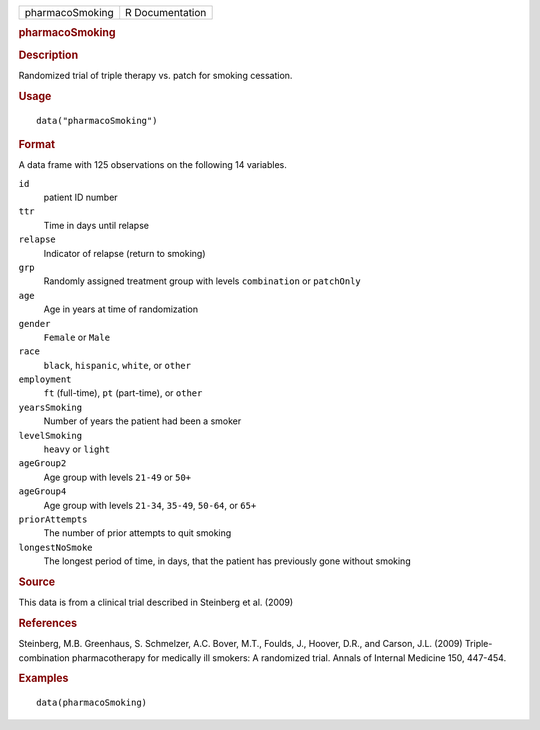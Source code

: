.. container::

   .. container::

      =============== ===============
      pharmacoSmoking R Documentation
      =============== ===============

      .. rubric:: pharmacoSmoking
         :name: pharmacosmoking

      .. rubric:: Description
         :name: description

      Randomized trial of triple therapy vs. patch for smoking
      cessation.

      .. rubric:: Usage
         :name: usage

      ::

         data("pharmacoSmoking")

      .. rubric:: Format
         :name: format

      A data frame with 125 observations on the following 14 variables.

      ``id``
         patient ID number

      ``ttr``
         Time in days until relapse

      ``relapse``
         Indicator of relapse (return to smoking)

      ``grp``
         Randomly assigned treatment group with levels ``combination``
         or ``patchOnly``

      ``age``
         Age in years at time of randomization

      ``gender``
         ``Female`` or ``Male``

      ``race``
         ``black``, ``hispanic``, ``white``, or ``other``

      ``employment``
         ``ft`` (full-time), ``pt`` (part-time), or ``other``

      ``yearsSmoking``
         Number of years the patient had been a smoker

      ``levelSmoking``
         ``heavy`` or ``light``

      ``ageGroup2``
         Age group with levels ``21-49`` or ``50+``

      ``ageGroup4``
         Age group with levels ``21-34``, ``35-49``, ``50-64``, or
         ``65+``

      ``priorAttempts``
         The number of prior attempts to quit smoking

      ``longestNoSmoke``
         The longest period of time, in days, that the patient has
         previously gone without smoking

      .. rubric:: Source
         :name: source

      This data is from a clinical trial described in Steinberg et al.
      (2009)

      .. rubric:: References
         :name: references

      Steinberg, M.B. Greenhaus, S. Schmelzer, A.C. Bover, M.T., Foulds,
      J., Hoover, D.R., and Carson, J.L. (2009) Triple-combination
      pharmacotherapy for medically ill smokers: A randomized trial.
      Annals of Internal Medicine 150, 447-454.

      .. rubric:: Examples
         :name: examples

      ::

         data(pharmacoSmoking)
